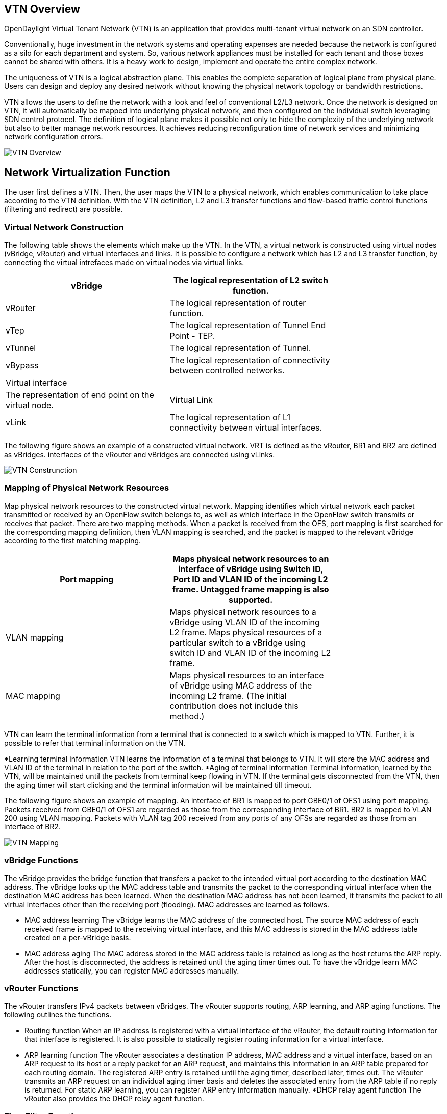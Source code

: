 == VTN Overview

OpenDaylight Virtual Tenant Network (VTN) is an application that provides multi-tenant virtual network on an SDN controller.

Conventionally, huge investment in the network systems and operating expenses are needed because the network is configured as a silo for each department and system. So, various network appliances must be installed for each tenant and those boxes cannot be shared with others. It is a heavy work to design, implement and operate the entire complex network.

The uniqueness of VTN is a logical abstraction plane. This enables the complete separation of logical plane from physical plane. Users can design and deploy any desired network without knowing the physical network topology or bandwidth restrictions.

VTN allows the users to define the network with a look and feel of conventional L2/L3 network. Once the network is designed on VTN, it will automatically be mapped into underlying physical network, and then configured on the individual switch leveraging SDN control protocol. The definition of logical plane makes it possible not only to hide the complexity of the underlying network but also to better manage network resources. It achieves reducing reconfiguration time of network services and minimizing network configuration errors.

image::vtn-overview.JPG[VTN Overview]

== Network Virtualization Function

The user first defines a VTN. Then, the user maps the VTN to a physical network, which enables communication to take place according to the VTN definition. With the VTN definition, L2 and L3 transfer functions and flow-based traffic control functions (filtering and redirect) are possible.

=== Virtual Network Construction

The following table shows the elements which make up the VTN.
In the VTN, a virtual network is constructed using virtual nodes (vBridge, vRouter) and virtual interfaces and links.
It is possible to configure a network which has L2 and L3 transfer function, by connecting the virtual intrefaces made on virtual nodes via virtual links.

[cols=*7,2a,^,options="header",width="75%"]
|===
|vBridge|The logical representation of L2 switch function.
|vRouter|The logical representation of router function.
|vTep|The logical representation of Tunnel End Point - TEP.
|vTunnel|The logical representation of Tunnel.
|vBypass|The logical representation of connectivity between controlled networks.
|Virtual interface||The representation of end point on the virtual node.
|Virtual Link
|vLink|The logical representation of L1 connectivity between virtual interfaces.
|===

The following figure shows an example of a constructed virtual network. VRT is defined as the vRouter, BR1 and BR2 are defined as vBridges. interfaces of the vRouter and vBridges are connected using vLinks.

image::VTN_Construction.JPG[VTN Construnction]


=== Mapping of Physical Network Resources

Map physical network resources to the constructed virtual network. Mapping identifies which virtual network each packet transmitted or received by an OpenFlow switch belongs to, as well as which interface in the OpenFlow switch transmits or receives that packet.
There are two mapping methods. When a packet is received from the OFS, port mapping is first searched for the corresponding mapping definition, then VLAN mapping is searched, and the packet is mapped to the relevant vBridge according to the first matching mapping.

[cols=*3,2a,^,options="header",width="75%"]
|===
|Port mapping|Maps physical network resources to an interface of vBridge using Switch ID, Port ID and VLAN ID of the incoming L2 frame. Untagged frame mapping is also supported.
|VLAN mapping|Maps physical network resources to a vBridge using VLAN ID of the incoming L2 frame.
Maps physical resources of a particular switch to a vBridge using switch ID and VLAN ID of the incoming L2 frame.
|MAC mapping|Maps physical resources to an interface of vBridge using MAC address of the incoming L2 frame.
(The initial contribution does not include this method.)
|===

VTN can learn the terminal information from a terminal that is connected to a switch which is mapped to VTN. Further, it is possible to refer that terminal information on the VTN.

*Learning terminal information
  VTN learns the information of a terminal that belongs to VTN. It will store the MAC address and VLAN ID of the terminal in relation to the port of the switch.
*Aging of terminal information
  Terminal information, learned by the VTN, will be maintained until the packets from terminal keep flowing in VTN. If the terminal gets disconnected from the VTN, then the aging timer will start clicking and the terminal information will be maintained till timeout.

The following figure shows an example of mapping. An interface of BR1 is mapped to port GBE0/1 of OFS1 using port mapping. Packets received from GBE0/1 of OFS1 are regarded as those from the corresponding interface of BR1.
BR2 is mapped to VLAN 200 using VLAN mapping.
Packets with VLAN tag 200 received from any ports of any OFSs are regarded as those from an interface of BR2.

image::VTN_Mapping.jpg[VTN Mapping]

=== vBridge Functions

The vBridge provides the bridge function that transfers a packet to the intended virtual port according to the destination MAC address.
The vBridge looks up the MAC address table and transmits the packet to the corresponding virtual interface when the destination MAC address has been learned. When the destination MAC address has not been learned, it transmits the packet to all virtual interfaces other than the receiving port (flooding).
MAC addresses are learned as follows.

* MAC address learning
  The vBridge learns the MAC address of the connected host. The source MAC address of each received frame is mapped to the receiving virtual interface, and this MAC address is stored in the MAC address table created on a per-vBridge basis.
* MAC address aging
  The MAC address stored in the MAC address table is retained as long as the host returns the ARP reply. After the host is disconnected, the address is retained until the aging timer times out.
To have the vBridge learn MAC addresses statically, you can register MAC addresses manually.

=== vRouter Functions

The vRouter transfers IPv4 packets between vBridges. The vRouter supports routing, ARP learning, and ARP aging functions. The following outlines the functions.

* Routing function
  When an IP address is registered with a virtual interface of the vRouter, the default routing information for that interface is registered. It is also possible to statically register routing information for a virtual interface.
* ARP learning function
  The vRouter associates a destination IP address, MAC address and a virtual interface, based on an ARP request to its host or a reply packet for an ARP request, and maintains this information in an ARP table prepared for each routing domain. The registered ARP entry is retained until the aging timer, described later, times out. The vRouter transmits an ARP request on an individual aging timer basis and deletes the associated entry from the ARP table if no reply is returned. For static ARP learning, you can register ARP entry information manually.
*DHCP relay agent function
  The vRouter also provides the DHCP relay agent function.

=== Flow Filter Functions

Flow Filter function is similar to ACL. It is possible to allow or prohibit communication with only certain kind of packets that meet a particular condition. Also, it can perform a processing called Redirection - WayPoint routing, which is different from the existing ACL.
Flow Filter can be applied to any interface of a vNode within VTN, and it is possible to the control the packets that pass interface.
The match conditions that could be specified in Flow Filter are as follows. It is also possible to specify a combination of multiple conditions.

* Source MAC address
* Destination MAC address
* MAC ether type
* VLAN Priority
* Source IP address
* Destination IP address
* DSCP
* IP Protocol
* TCP/UDP source port
* TCP/UDP destination port
* ICMP type
* ICMP code

The types of Action that can be applied on packets that match the Flow Filter conditions are given in the following table.
It is possible to make only those packets, which match a particular condition, to pass through a particular server by specifying Redirection in Action. E.g., path of flow can be changed for each packet sent from a particular terminal, depending upon the destination IP address.
VLAN priority control and DSCP marking are also supported.


[cols=*3,2a,^,options="header",width="75%"]
|===
| Pass| Pass particular packets matching the specified conditions.
| Drop| Discards particular packets matching the specified conditions.
| Redirection| Redirects the packet to a desired virtual interface.
Both Transparent Redirection (not changing MAC address) and Router Redirection (changing MAC address) are supported.
|===

The following figure ?shows an example of how the flow filter function works.

   If there is any matching condition specified by flow filter when a packet being transferred within a virtual network goes through a virtual interface, the function evaluates the matching condition to see whether the packet matches it.
   If the packet matches the condition, the function applies the matching action specified by flow filter. In the example shown in the figure, the function evaluates the matching condition at BR1 and discards the packet if it matches the condition.

image::VTN_Flow_Filter.JPG[VTN fLOW fILTER]

=== Multiple SDN Controller Coordination

With the network abstractions, VTN enables to configure virtual network across multiple SDN controllers. This provides highly scalable network system.

VTN can be created on each SDN controller. If users would like to manage those multiple VTNs with one policy, those VTNs can be integrated to a single VTN.

As a use case, this feature is deployed to multi data center environment. Even if those data centers are geographically separated and controlled with different controllers, a single policy virtual network can be realized with VTN.

Also, one can easily add a new SDN Controller to an existing VTN or delete a particular SDN Controller from VTN.

In addition to this, one can define a VTN which covers both OpenFlow network and Overlay network at the same time.

Flow Filter, which is set on the VTN, will be automatically applied on the newly added SDN Controller.

== Coordination between OpenFlow Network and L2/L3 Network

It is possible to configure VTN on an environment where there is mix of L2/L3 switches as well. L2/L3 switch will be shown on VTN as vBypass. Flow Filter or policing cannot be configured for a vBypass. However, it is possible to treat it as a virtual node inside VTN.

== Virtual Tenant Network (VTN) API

VTN provides Web APIs. They are implemented by REST architecture and provide the access to resources within VTN that are identified by URI.
User can perform the operations like GET/PUT/POST/DELETE against the virtual network resources (e.g. vBridge or vRouter) by sending a message to VTN through HTTPS communication in XML or JSON format.

image::VTN_API.JPG[VTN API]

=== Function Outline

VTN provides following operations for various network resources.

[cols=*5,14a,^,options="header",width="75%"]
|===
| Resources |GET| POST| PUT| DELETE
| VTN| Yes| Yes| Yes| Yes|
| vBridge| Yes| Yes| Yes| Yes|
| vRouter| Yes| Yes| Yes| Yes|
| vTep| Yes| Yes| Yes| Yes|
| vTunnel| Yes| Yes| Yes| Yes
| vBypass| Yes| Yes| Yes| Yes
| vLink| Yes| Yes| Yes| Yes
| Interface| Yes| Yes| Yes| Yes
| Port map| Yes| No| Yes| Yes
| Vlan map| Yes| Yes| Yes| Yes
| Flowfilter (ACL/redirect)| Yes| Yes| Yes| Yes
| Controller information| Yes| Yes| Yes| Yes
| Physical topology information| Yes| No| No| No
| Alarm information| Yes| No| No| No

=== (Example) Connecting the terminal to virtual network

The following is an example of the usage to connect the terminal to the network.

* Create VTN
[source,perl]
----
   curl -X POST -H 'content-type: application/json' -H 'username: admin' -H 'password: PASSWORD' -H 'ipaddr: 127.0.0.1' \
  -d '{"vtn":{"vtn_name":"VTN1"}}' http://172.1.0.1:8080/vtn-webapi/vtns.json
----
* Create Controller Information
[source,perl]
----
   curl -X POST -H 'content-type: application/json' -H 'username: admin' -H 'password: PASSWORD' -H 'ipaddr: 127.0.0.1' \
  -d '{"controller": {"controller_id":"CONTROLLER1","ipaddr":"172.1.0.1","type":"pfc","username":"root", \
  "password":"PASSWORD","version":"5.0"}}' http://172.1.0.1:8080/vtn-webapi/controllers.json
----
* Create vBridge under VTN
[source,perl]
----
  curl -X POST -H 'content-type: application/json' -H 'username: admin' -H 'password: PASSOWRD' -H 'ipaddr: 127.0.0.1' \
  -d '{"vbridge":{"vbr_name":"VBR1","controller_id": "CONTROLLER1","domain_id": "(DEFAULT)"}}' \
  http://172.1.0.1:8080/vtn-webapi/vtns/VTN1/vbridges.json
----
* Create the interface to connect the terminal under vBridge
[source,perl]
----
  curl -X POST -H 'content-type: application/json' -H 'username: admin' -H 'password: PASSWORD' -H 'ipaddr: 127.0.0.1' \
  -d '{"interface":{"if_name":"IF1"}}' http://172.1.0.1:8080/vtn-webapi/vtns/VTN1/vbridges/VBR1/interfaces.json
----


